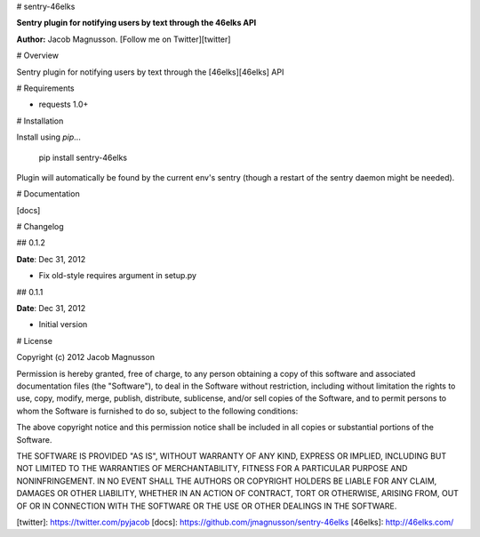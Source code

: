 # sentry-46elks

**Sentry plugin for notifying users by text through the 46elks API**

**Author:** Jacob Magnusson. [Follow me on Twitter][twitter]

# Overview

Sentry plugin for notifying users by text through the [46elks][46elks] API

# Requirements

* requests 1.0+

# Installation

Install using `pip`...

    pip install sentry-46elks

Plugin will automatically be found by the current env's sentry (though a restart of the sentry daemon might be needed).

# Documentation

[docs]

# Changelog

## 0.1.2

**Date**: Dec 31, 2012

* Fix old-style requires argument in setup.py

## 0.1.1

**Date**: Dec 31, 2012

* Initial version

# License

Copyright (c) 2012 Jacob Magnusson

Permission is hereby granted, free of charge, to any person obtaining a copy
of this software and associated documentation files (the "Software"), to deal
in the Software without restriction, including without limitation the rights
to use, copy, modify, merge, publish, distribute, sublicense, and/or sell
copies of the Software, and to permit persons to whom the Software is
furnished to do so, subject to the following conditions:

The above copyright notice and this permission notice shall be included in
all copies or substantial portions of the Software.

THE SOFTWARE IS PROVIDED "AS IS", WITHOUT WARRANTY OF ANY KIND, EXPRESS OR
IMPLIED, INCLUDING BUT NOT LIMITED TO THE WARRANTIES OF MERCHANTABILITY,
FITNESS FOR A PARTICULAR PURPOSE AND NONINFRINGEMENT. IN NO EVENT SHALL THE
AUTHORS OR COPYRIGHT HOLDERS BE LIABLE FOR ANY CLAIM, DAMAGES OR OTHER
LIABILITY, WHETHER IN AN ACTION OF CONTRACT, TORT OR OTHERWISE, ARISING FROM,
OUT OF OR IN CONNECTION WITH THE SOFTWARE OR THE USE OR OTHER DEALINGS IN
THE SOFTWARE.

[twitter]: https://twitter.com/pyjacob
[docs]: https://github.com/jmagnusson/sentry-46elks
[46elks]: http://46elks.com/


